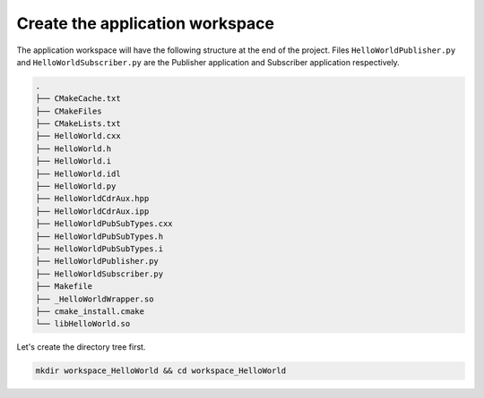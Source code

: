 Create the application workspace
^^^^^^^^^^^^^^^^^^^^^^^^^^^^^^^^

The application workspace will have the following structure at the end of the project.
Files ``HelloWorldPublisher.py`` and ``HelloWorldSubscriber.py`` are the Publisher application and
Subscriber application respectively.

.. code-block:: shell-session

    .
    ├── CMakeCache.txt
    ├── CMakeFiles
    ├── CMakeLists.txt
    ├── HelloWorld.cxx
    ├── HelloWorld.h
    ├── HelloWorld.i
    ├── HelloWorld.idl
    ├── HelloWorld.py
    ├── HelloWorldCdrAux.hpp
    ├── HelloWorldCdrAux.ipp
    ├── HelloWorldPubSubTypes.cxx
    ├── HelloWorldPubSubTypes.h
    ├── HelloWorldPubSubTypes.i
    ├── HelloWorldPublisher.py
    ├── HelloWorldSubscriber.py
    ├── Makefile
    ├── _HelloWorldWrapper.so
    ├── cmake_install.cmake
    └── libHelloWorld.so


Let's create the directory tree first.

.. code-block:: bash

    mkdir workspace_HelloWorld && cd workspace_HelloWorld
